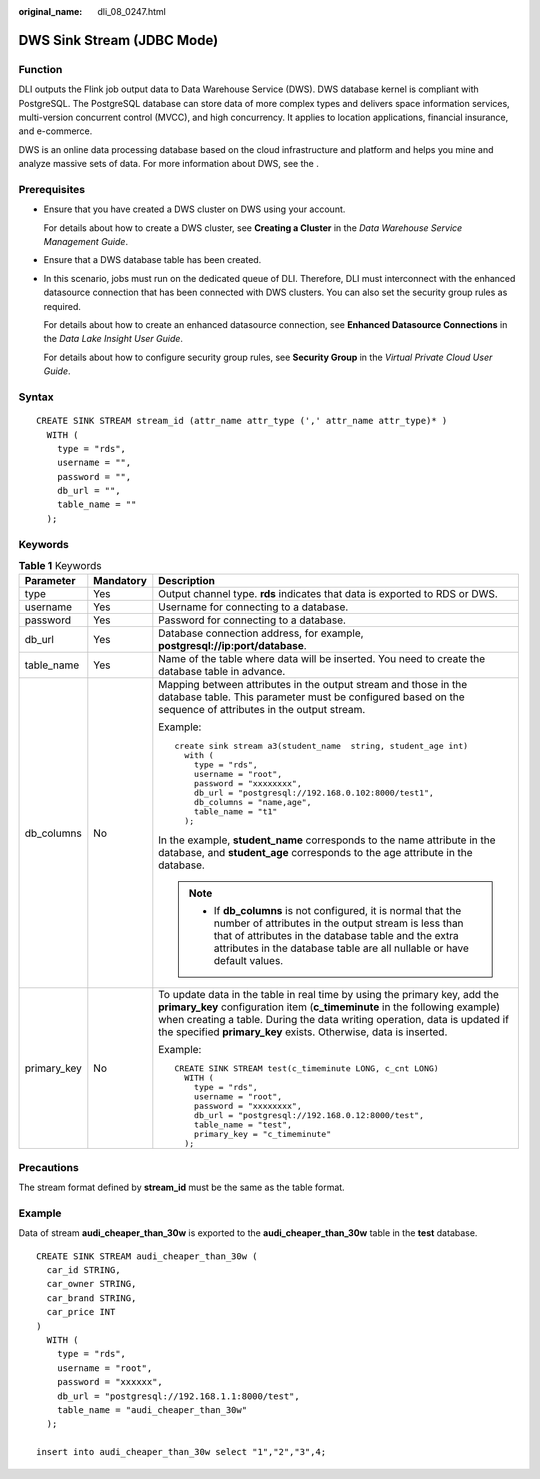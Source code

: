 :original_name: dli_08_0247.html

.. _dli_08_0247:

DWS Sink Stream (JDBC Mode)
===========================

Function
--------

DLI outputs the Flink job output data to Data Warehouse Service (DWS). DWS database kernel is compliant with PostgreSQL. The PostgreSQL database can store data of more complex types and delivers space information services, multi-version concurrent control (MVCC), and high concurrency. It applies to location applications, financial insurance, and e-commerce.

DWS is an online data processing database based on the cloud infrastructure and platform and helps you mine and analyze massive sets of data. For more information about DWS, see the .

Prerequisites
-------------

-  Ensure that you have created a DWS cluster on DWS using your account.

   For details about how to create a DWS cluster, see **Creating a Cluster** in the *Data Warehouse Service Management Guide*.

-  Ensure that a DWS database table has been created.

-  In this scenario, jobs must run on the dedicated queue of DLI. Therefore, DLI must interconnect with the enhanced datasource connection that has been connected with DWS clusters. You can also set the security group rules as required.

   For details about how to create an enhanced datasource connection, see **Enhanced Datasource Connections** in the *Data Lake Insight User Guide*.

   For details about how to configure security group rules, see **Security Group** in the *Virtual Private Cloud User Guide*.

Syntax
------

::

   CREATE SINK STREAM stream_id (attr_name attr_type (',' attr_name attr_type)* )
     WITH (
       type = "rds",
       username = "",
       password = "",
       db_url = "",
       table_name = ""
     );

Keywords
--------

.. table:: **Table 1** Keywords

   +-----------------------+-----------------------+-----------------------------------------------------------------------------------------------------------------------------------------------------------------------------------------------------------------------------------------------------------------------------------------------------------+
   | Parameter             | Mandatory             | Description                                                                                                                                                                                                                                                                                               |
   +=======================+=======================+===========================================================================================================================================================================================================================================================================================================+
   | type                  | Yes                   | Output channel type. **rds** indicates that data is exported to RDS or DWS.                                                                                                                                                                                                                               |
   +-----------------------+-----------------------+-----------------------------------------------------------------------------------------------------------------------------------------------------------------------------------------------------------------------------------------------------------------------------------------------------------+
   | username              | Yes                   | Username for connecting to a database.                                                                                                                                                                                                                                                                    |
   +-----------------------+-----------------------+-----------------------------------------------------------------------------------------------------------------------------------------------------------------------------------------------------------------------------------------------------------------------------------------------------------+
   | password              | Yes                   | Password for connecting to a database.                                                                                                                                                                                                                                                                    |
   +-----------------------+-----------------------+-----------------------------------------------------------------------------------------------------------------------------------------------------------------------------------------------------------------------------------------------------------------------------------------------------------+
   | db_url                | Yes                   | Database connection address, for example, **postgresql://ip:port/database**.                                                                                                                                                                                                                              |
   +-----------------------+-----------------------+-----------------------------------------------------------------------------------------------------------------------------------------------------------------------------------------------------------------------------------------------------------------------------------------------------------+
   | table_name            | Yes                   | Name of the table where data will be inserted. You need to create the database table in advance.                                                                                                                                                                                                          |
   +-----------------------+-----------------------+-----------------------------------------------------------------------------------------------------------------------------------------------------------------------------------------------------------------------------------------------------------------------------------------------------------+
   | db_columns            | No                    | Mapping between attributes in the output stream and those in the database table. This parameter must be configured based on the sequence of attributes in the output stream.                                                                                                                              |
   |                       |                       |                                                                                                                                                                                                                                                                                                           |
   |                       |                       | Example:                                                                                                                                                                                                                                                                                                  |
   |                       |                       |                                                                                                                                                                                                                                                                                                           |
   |                       |                       | ::                                                                                                                                                                                                                                                                                                        |
   |                       |                       |                                                                                                                                                                                                                                                                                                           |
   |                       |                       |    create sink stream a3(student_name  string, student_age int)                                                                                                                                                                                                                                           |
   |                       |                       |      with (                                                                                                                                                                                                                                                                                               |
   |                       |                       |        type = "rds",                                                                                                                                                                                                                                                                                      |
   |                       |                       |        username = "root",                                                                                                                                                                                                                                                                                 |
   |                       |                       |        password = "xxxxxxxx",                                                                                                                                                                                                                                                                             |
   |                       |                       |        db_url = "postgresql://192.168.0.102:8000/test1",                                                                                                                                                                                                                                                  |
   |                       |                       |        db_columns = "name,age",                                                                                                                                                                                                                                                                           |
   |                       |                       |        table_name = "t1"                                                                                                                                                                                                                                                                                  |
   |                       |                       |      );                                                                                                                                                                                                                                                                                                   |
   |                       |                       |                                                                                                                                                                                                                                                                                                           |
   |                       |                       | In the example, **student_name** corresponds to the name attribute in the database, and **student_age** corresponds to the age attribute in the database.                                                                                                                                                 |
   |                       |                       |                                                                                                                                                                                                                                                                                                           |
   |                       |                       | .. note::                                                                                                                                                                                                                                                                                                 |
   |                       |                       |                                                                                                                                                                                                                                                                                                           |
   |                       |                       |    -  If **db_columns** is not configured, it is normal that the number of attributes in the output stream is less than that of attributes in the database table and the extra attributes in the database table are all nullable or have default values.                                                  |
   +-----------------------+-----------------------+-----------------------------------------------------------------------------------------------------------------------------------------------------------------------------------------------------------------------------------------------------------------------------------------------------------+
   | primary_key           | No                    | To update data in the table in real time by using the primary key, add the **primary_key** configuration item (**c_timeminute** in the following example) when creating a table. During the data writing operation, data is updated if the specified **primary_key** exists. Otherwise, data is inserted. |
   |                       |                       |                                                                                                                                                                                                                                                                                                           |
   |                       |                       | Example:                                                                                                                                                                                                                                                                                                  |
   |                       |                       |                                                                                                                                                                                                                                                                                                           |
   |                       |                       | ::                                                                                                                                                                                                                                                                                                        |
   |                       |                       |                                                                                                                                                                                                                                                                                                           |
   |                       |                       |    CREATE SINK STREAM test(c_timeminute LONG, c_cnt LONG)                                                                                                                                                                                                                                                 |
   |                       |                       |      WITH (                                                                                                                                                                                                                                                                                               |
   |                       |                       |        type = "rds",                                                                                                                                                                                                                                                                                      |
   |                       |                       |        username = "root",                                                                                                                                                                                                                                                                                 |
   |                       |                       |        password = "xxxxxxxx",                                                                                                                                                                                                                                                                             |
   |                       |                       |        db_url = "postgresql://192.168.0.12:8000/test",                                                                                                                                                                                                                                                    |
   |                       |                       |        table_name = "test",                                                                                                                                                                                                                                                                               |
   |                       |                       |        primary_key = "c_timeminute"                                                                                                                                                                                                                                                                       |
   |                       |                       |      );                                                                                                                                                                                                                                                                                                   |
   +-----------------------+-----------------------+-----------------------------------------------------------------------------------------------------------------------------------------------------------------------------------------------------------------------------------------------------------------------------------------------------------+

Precautions
-----------

The stream format defined by **stream_id** must be the same as the table format.

Example
-------

Data of stream **audi_cheaper_than_30w** is exported to the **audi_cheaper_than_30w** table in the **test** database.

::

   CREATE SINK STREAM audi_cheaper_than_30w (
     car_id STRING,
     car_owner STRING,
     car_brand STRING,
     car_price INT
   )
     WITH (
       type = "rds",
       username = "root",
       password = "xxxxxx",
       db_url = "postgresql://192.168.1.1:8000/test",
       table_name = "audi_cheaper_than_30w"
     );

   insert into audi_cheaper_than_30w select "1","2","3",4;
